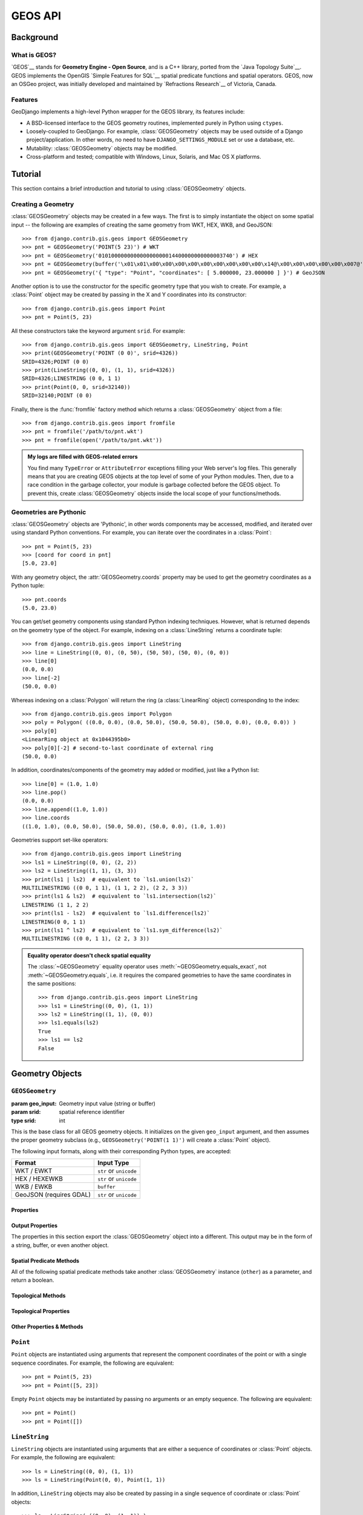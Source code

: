 ========
GEOS API
========

.. module:: django.contrib.gis.geos
    :synopsis: GeoDjango's high-level interface to the GEOS library.

Background
==========

What is GEOS?
-------------

`GEOS`__ stands for **Geometry Engine - Open Source**,
and is a C++ library, ported from the  `Java Topology Suite`__.  GEOS
implements the OpenGIS `Simple Features for SQL`__ spatial predicate functions
and spatial operators. GEOS, now an OSGeo project, was initially developed and
maintained by `Refractions Research`__ of Victoria, Canada.

__ https://trac.osgeo.org/geos/
__ http://sourceforge.net/projects/jts-topo-suite/
__ http://www.opengeospatial.org/standards/sfs
__ http://www.refractions.net/

Features
--------

GeoDjango implements a high-level Python wrapper for the GEOS library, its
features include:

* A BSD-licensed interface to the GEOS geometry routines, implemented purely
  in Python using ``ctypes``.
* Loosely-coupled to GeoDjango.  For example, :class:`GEOSGeometry` objects
  may be used outside of a Django project/application.  In other words,
  no need to have ``DJANGO_SETTINGS_MODULE`` set or use a database, etc.
* Mutability: :class:`GEOSGeometry` objects may be modified.
* Cross-platform and tested; compatible with Windows, Linux, Solaris, and Mac
  OS X platforms.

.. _geos-tutorial:

Tutorial
========

This section contains a brief introduction and tutorial to using
:class:`GEOSGeometry` objects.

Creating a Geometry
-------------------

:class:`GEOSGeometry` objects may be created in a few ways.  The first is
to simply instantiate the object on some spatial input -- the following
are examples of creating the same geometry from WKT, HEX, WKB, and GeoJSON::

    >>> from django.contrib.gis.geos import GEOSGeometry
    >>> pnt = GEOSGeometry('POINT(5 23)') # WKT
    >>> pnt = GEOSGeometry('010100000000000000000014400000000000003740') # HEX
    >>> pnt = GEOSGeometry(buffer('\x01\x01\x00\x00\x00\x00\x00\x00\x00\x00\x00\x14@\x00\x00\x00\x00\x00\x007@'))
    >>> pnt = GEOSGeometry('{ "type": "Point", "coordinates": [ 5.000000, 23.000000 ] }') # GeoJSON

Another option is to use the constructor for the specific geometry type
that you wish to create.  For example, a :class:`Point` object may be
created by passing in the X and Y coordinates into its constructor::

    >>> from django.contrib.gis.geos import Point
    >>> pnt = Point(5, 23)

All these constructors take the keyword argument ``srid``. For example::

    >>> from django.contrib.gis.geos import GEOSGeometry, LineString, Point
    >>> print(GEOSGeometry('POINT (0 0)', srid=4326))
    SRID=4326;POINT (0 0)
    >>> print(LineString((0, 0), (1, 1), srid=4326))
    SRID=4326;LINESTRING (0 0, 1 1)
    >>> print(Point(0, 0, srid=32140))
    SRID=32140;POINT (0 0)

Finally, there is the :func:`fromfile` factory method which returns a
:class:`GEOSGeometry` object from a file::

    >>> from django.contrib.gis.geos import fromfile
    >>> pnt = fromfile('/path/to/pnt.wkt')
    >>> pnt = fromfile(open('/path/to/pnt.wkt'))

.. _geos-exceptions-in-logfile:

.. admonition:: My logs are filled with GEOS-related errors

    You find many ``TypeError`` or ``AttributeError`` exceptions filling your
    Web server's log files. This generally means that you are creating GEOS
    objects at the top level of some of your Python modules. Then, due to a race
    condition in the garbage collector, your module is garbage collected before
    the GEOS object. To prevent this, create :class:`GEOSGeometry` objects
    inside the local scope of your functions/methods.

Geometries are Pythonic
-----------------------
:class:`GEOSGeometry` objects are 'Pythonic', in other words components may
be accessed, modified, and iterated over using standard Python conventions.
For example, you can iterate over the coordinates in a :class:`Point`::

    >>> pnt = Point(5, 23)
    >>> [coord for coord in pnt]
    [5.0, 23.0]

With any geometry object, the :attr:`GEOSGeometry.coords` property
may be used to get the geometry coordinates as a Python tuple::

    >>> pnt.coords
    (5.0, 23.0)

You can get/set geometry components using standard Python indexing
techniques.  However, what is returned depends on the geometry type
of the object.  For example, indexing on a :class:`LineString`
returns a coordinate tuple::

    >>> from django.contrib.gis.geos import LineString
    >>> line = LineString((0, 0), (0, 50), (50, 50), (50, 0), (0, 0))
    >>> line[0]
    (0.0, 0.0)
    >>> line[-2]
    (50.0, 0.0)

Whereas indexing on a :class:`Polygon` will return the ring
(a :class:`LinearRing` object) corresponding to the index::

    >>> from django.contrib.gis.geos import Polygon
    >>> poly = Polygon( ((0.0, 0.0), (0.0, 50.0), (50.0, 50.0), (50.0, 0.0), (0.0, 0.0)) )
    >>> poly[0]
    <LinearRing object at 0x1044395b0>
    >>> poly[0][-2] # second-to-last coordinate of external ring
    (50.0, 0.0)

In addition, coordinates/components of the geometry may added or modified,
just like a Python list::

    >>> line[0] = (1.0, 1.0)
    >>> line.pop()
    (0.0, 0.0)
    >>> line.append((1.0, 1.0))
    >>> line.coords
    ((1.0, 1.0), (0.0, 50.0), (50.0, 50.0), (50.0, 0.0), (1.0, 1.0))

Geometries support set-like operators::

    >>> from django.contrib.gis.geos import LineString
    >>> ls1 = LineString((0, 0), (2, 2))
    >>> ls2 = LineString((1, 1), (3, 3))
    >>> print(ls1 | ls2)  # equivalent to `ls1.union(ls2)`
    MULTILINESTRING ((0 0, 1 1), (1 1, 2 2), (2 2, 3 3))
    >>> print(ls1 & ls2)  # equivalent to `ls1.intersection(ls2)`
    LINESTRING (1 1, 2 2)
    >>> print(ls1 - ls2)  # equivalent to `ls1.difference(ls2)`
    LINESTRING(0 0, 1 1)
    >>> print(ls1 ^ ls2)  # equivalent to `ls1.sym_difference(ls2)`
    MULTILINESTRING ((0 0, 1 1), (2 2, 3 3))

.. admonition:: Equality operator doesn't check spatial equality

    The :class:`~GEOSGeometry` equality operator uses
    :meth:`~GEOSGeometry.equals_exact`, not :meth:`~GEOSGeometry.equals`, i.e.
    it requires the compared geometries to have the same coordinates in the
    same positions::

        >>> from django.contrib.gis.geos import LineString
        >>> ls1 = LineString((0, 0), (1, 1))
        >>> ls2 = LineString((1, 1), (0, 0))
        >>> ls1.equals(ls2)
        True
        >>> ls1 == ls2
        False

Geometry Objects
================

``GEOSGeometry``
----------------

.. class:: GEOSGeometry(geo_input, srid=None)

    :param geo_input: Geometry input value (string or buffer)
    :param srid: spatial reference identifier
    :type srid: int

This is the base class for all GEOS geometry objects.  It initializes on the
given ``geo_input`` argument, and then assumes the proper geometry subclass
(e.g., ``GEOSGeometry('POINT(1 1)')`` will create a :class:`Point` object).

The following input formats, along with their corresponding Python types,
are accepted:

=======================  ======================
Format                   Input Type
=======================  ======================
WKT / EWKT               ``str`` or ``unicode``
HEX / HEXEWKB            ``str`` or ``unicode``
WKB / EWKB               ``buffer``
GeoJSON (requires GDAL)  ``str`` or ``unicode``
=======================  ======================

Properties
~~~~~~~~~~

.. attribute:: GEOSGeometry.coords

    Returns the coordinates of the geometry as a tuple.

.. attribute:: GEOSGeometry.dims

    Returns the dimension of the geometry:

    * ``0`` for :class:`Point`\s and :class:`MultiPoint`\s
    * ``1`` for :class:`LineString`\s and :class:`MultiLineString`\s
    * ``2`` for :class:`Polygon`\s and :class:`MultiPolygon`\s
    * ``-1`` for empty :class:`GeometryCollection`\s
    * the maximum dimension of its elements for non-empty
      :class:`GeometryCollection`\s

.. attribute:: GEOSGeometry.empty

    Returns whether or not the set of points in the geometry is empty.

.. attribute:: GEOSGeometry.geom_type

    Returns a string corresponding to the type of geometry.  For example::

        >>> pnt = GEOSGeometry('POINT(5 23)')
        >>> pnt.geom_type
        'Point'

.. attribute:: GEOSGeometry.geom_typeid

    Returns the GEOS geometry type identification number.  The following table
    shows the value for each geometry type:

    ===========================  ========
    Geometry                     ID
    ===========================  ========
    :class:`Point`               0
    :class:`LineString`          1
    :class:`LinearRing`          2
    :class:`Polygon`             3
    :class:`MultiPoint`          4
    :class:`MultiLineString`     5
    :class:`MultiPolygon`        6
    :class:`GeometryCollection`  7
    ===========================  ========

.. attribute:: GEOSGeometry.num_coords

    Returns the number of coordinates in the geometry.

.. attribute:: GEOSGeometry.num_geom

    Returns the number of geometries in this geometry.  In other words, will
    return 1 on anything but geometry collections.

.. attribute:: GEOSGeometry.hasz

    Returns a boolean indicating whether the geometry is three-dimensional.

.. attribute:: GEOSGeometry.ring

    Returns a boolean indicating whether the geometry is a ``LinearRing``.

.. attribute:: GEOSGeometry.simple

    Returns a boolean indicating whether the geometry is 'simple'. A geometry
    is simple if and only if it does not intersect itself (except at boundary
    points).  For example, a :class:`LineString` object is not simple if it
    intersects itself. Thus, :class:`LinearRing` and :class:`Polygon` objects
    are always simple because they do cannot intersect themselves, by
    definition.

.. attribute:: GEOSGeometry.valid

    Returns a boolean indicating whether the geometry is valid.

.. attribute:: GEOSGeometry.valid_reason

    Returns a string describing the reason why a geometry is invalid.

.. attribute:: GEOSGeometry.srid

    Property that may be used to retrieve or set the SRID associated with the
    geometry.  For example::

        >>> pnt = Point(5, 23)
        >>> print(pnt.srid)
        None
        >>> pnt.srid = 4326
        >>> pnt.srid
        4326

Output Properties
~~~~~~~~~~~~~~~~~

The properties in this section export the :class:`GEOSGeometry` object into
a different.  This output may be in the form of a string, buffer, or even
another object.

.. attribute:: GEOSGeometry.ewkt

    Returns the "extended" Well-Known Text of the geometry.  This representation
    is specific to PostGIS and is a superset of the OGC WKT standard. [#fnogc]_
    Essentially the SRID is prepended to the WKT representation, for example
    ``SRID=4326;POINT(5 23)``.

    .. note::

        The output from this property does not include the 3dm, 3dz, and 4d
        information that PostGIS supports in its EWKT representations.

.. attribute:: GEOSGeometry.hex

    Returns the WKB of this Geometry in hexadecimal form.  Please note
    that the SRID value is not included in this representation
    because it is not a part of the OGC specification (use the
    :attr:`GEOSGeometry.hexewkb` property instead).

.. attribute:: GEOSGeometry.hexewkb

    Returns the EWKB of this Geometry in hexadecimal form.  This is an
    extension of the WKB specification that includes the SRID value
    that are a part of this geometry.

.. attribute:: GEOSGeometry.json

    Returns the GeoJSON representation of the geometry. Note that the result is
    not a complete GeoJSON structure but only the ``geometry`` key content of a
    GeoJSON structure. See also :doc:`/ref/contrib/gis/serializers`.

.. attribute:: GEOSGeometry.geojson

    Alias for :attr:`GEOSGeometry.json`.

.. attribute:: GEOSGeometry.kml

    Returns a `KML`__ (Keyhole Markup Language) representation of the
    geometry.  This should only be used for geometries with an SRID of
    4326 (WGS84), but this restriction is not enforced.

.. attribute:: GEOSGeometry.ogr

    Returns an :class:`~django.contrib.gis.gdal.OGRGeometry` object
    corresponding to the GEOS geometry.

    .. note::

        Requires GDAL.

.. _wkb:

.. attribute:: GEOSGeometry.wkb

    Returns the WKB (Well-Known Binary) representation of this Geometry
    as a Python buffer.  SRID value is not included, use the
    :attr:`GEOSGeometry.ewkb` property instead.

.. _ewkb:

.. attribute:: GEOSGeometry.ewkb

    Return the EWKB representation of this Geometry as a Python buffer.
    This is an extension of the WKB specification that includes any SRID
    value that are a part of this geometry.

.. attribute:: GEOSGeometry.wkt

    Returns the Well-Known Text of the geometry (an OGC standard).

    .. versionchanged:: 1.10

        Non-significant zeros are stripped from the output.

__ https://developers.google.com/kml/documentation/

Spatial Predicate Methods
~~~~~~~~~~~~~~~~~~~~~~~~~

All of the following spatial predicate methods take another
:class:`GEOSGeometry` instance (``other``) as a parameter, and
return a boolean.

.. method:: GEOSGeometry.contains(other)

    Returns ``True`` if :meth:`other.within(this) <GEOSGeometry.within>` returns
    ``True``.

.. method:: GEOSGeometry.covers(other)

    .. versionadded:: 1.10

    Returns ``True`` if this geometry covers the specified geometry.

    The ``covers`` predicate has the following equivalent definitions:

    * Every point of the other geometry is a point of this geometry.
    * The DE-9IM Intersection Matrix for the two geometries is
      ``T*****FF*``, ``*T****FF*``, ``***T**FF*``, or ``****T*FF*``.

    If either geometry is empty, returns ``False``.

    This predicate is similar to :meth:`GEOSGeometry.contains`, but is more
    inclusive (i.e. returns ``True`` for more cases). In particular, unlike
    :meth:`~GEOSGeometry.contains` it does not distinguish between points in the
    boundary and in the interior of geometries. For most situations,
    ``covers()`` should be preferred to :meth:`~GEOSGeometry.contains`. As an
    added benefit, ``covers()`` is more amenable to optimization and hence
    should outperform :meth:`~GEOSGeometry.contains`.

.. method:: GEOSGeometry.crosses(other)

    Returns ``True`` if the DE-9IM intersection matrix for the two Geometries
    is ``T*T******`` (for a point and a curve,a point and an area or a line
    and an area) ``0********`` (for two curves).

.. method:: GEOSGeometry.disjoint(other)

    Returns ``True`` if the DE-9IM intersection matrix for the two geometries
    is ``FF*FF****``.

.. method:: GEOSGeometry.equals(other)

    Returns ``True`` if the DE-9IM intersection matrix for the two geometries
    is ``T*F**FFF*``.

.. method:: GEOSGeometry.equals_exact(other, tolerance=0)

    Returns true if the two geometries are exactly equal, up to a
    specified tolerance.  The ``tolerance`` value should be a floating
    point number representing the error tolerance in the comparison, e.g.,
    ``poly1.equals_exact(poly2, 0.001)`` will compare equality to within
    one thousandth of a unit.

.. method:: GEOSGeometry.intersects(other)

    Returns ``True`` if :meth:`GEOSGeometry.disjoint` is ``False``.

.. method:: GEOSGeometry.overlaps(other)

    Returns true if the DE-9IM intersection matrix for the two geometries
    is ``T*T***T**`` (for two points or two surfaces) ``1*T***T**``
    (for two curves).

.. method:: GEOSGeometry.relate_pattern(other, pattern)

    Returns ``True`` if the elements in the DE-9IM intersection matrix
    for this geometry and the other matches the given ``pattern`` --
    a string of nine characters from the alphabet: {``T``, ``F``, ``*``, ``0``}.

.. method:: GEOSGeometry.touches(other)

    Returns ``True`` if the DE-9IM intersection matrix for the two geometries
    is ``FT*******``, ``F**T*****`` or ``F***T****``.

.. method:: GEOSGeometry.within(other)

    Returns ``True`` if the DE-9IM intersection matrix for the two geometries
    is ``T*F**F***``.

Topological Methods
~~~~~~~~~~~~~~~~~~~

.. method:: GEOSGeometry.buffer(width, quadsegs=8)

    Returns a :class:`GEOSGeometry` that represents all points whose distance
    from this geometry is less than or equal to the given ``width``. The
    optional ``quadsegs`` keyword sets the number of segments used to
    approximate a quarter circle (defaults is 8).

.. method:: GEOSGeometry.difference(other)

    Returns a :class:`GEOSGeometry` representing the points making up this
    geometry that do not make up other.

.. method:: GEOSGeometry.interpolate(distance)
.. method:: GEOSGeometry.interpolate_normalized(distance)

    Given a distance (float), returns the point (or closest point) within the
    geometry (:class:`LineString` or :class:`MultiLineString`) at that distance.
    The normalized version takes the distance as a float between 0 (origin) and
    1 (endpoint).

    Reverse of :meth:`GEOSGeometry.project`.

.. method:: GEOSGeometry.intersection(other)

    Returns a :class:`GEOSGeometry` representing the points shared by this
    geometry and other.

.. method:: GEOSGeometry.project(point)
.. method:: GEOSGeometry.project_normalized(point)

    Returns the distance (float) from the origin of the geometry
    (:class:`LineString` or :class:`MultiLineString`) to the point projected on
    the geometry (that is to a point of the line the closest to the given
    point). The normalized version returns the distance as a float between 0
    (origin) and 1 (endpoint).

    Reverse of :meth:`GEOSGeometry.interpolate`.

.. method:: GEOSGeometry.relate(other)

    Returns the DE-9IM intersection matrix (a string) representing the
    topological relationship between this geometry and the other.

.. method:: GEOSGeometry.simplify(tolerance=0.0, preserve_topology=False)

    Returns a new :class:`GEOSGeometry`, simplified to the specified tolerance
    using the Douglas-Peucker algorithm. A higher tolerance value implies
    fewer points in the output. If no tolerance is provided, it defaults to 0.

    By default, this function does not preserve topology. For example,
    :class:`Polygon` objects can be split, be collapsed into lines, or
    disappear. :class:`Polygon` holes can be created or disappear, and lines may
    cross. By specifying ``preserve_topology=True``, the result will have the
    same dimension and number of components as the input; this is significantly
    slower, however.

.. method:: GEOSGeometry.sym_difference(other)

    Returns a :class:`GEOSGeometry` combining the points in this geometry
    not in other, and the points in other not in this geometry.

.. method:: GEOSGeometry.union(other)

    Returns a :class:`GEOSGeometry` representing all the points in this
    geometry and the other.

Topological Properties
~~~~~~~~~~~~~~~~~~~~~~

.. attribute:: GEOSGeometry.boundary

    Returns the boundary as a newly allocated Geometry object.

.. attribute:: GEOSGeometry.centroid

    Returns a :class:`Point` object representing the geometric center of
    the geometry.  The point is not guaranteed to be on the interior
    of the geometry.

.. attribute:: GEOSGeometry.convex_hull

    Returns the smallest :class:`Polygon` that contains all the points in
    the geometry.

.. attribute:: GEOSGeometry.envelope

    Returns a :class:`Polygon` that represents the bounding envelope of
    this geometry. Note that it can also return a :class:`Point` if the input
    geometry is a point.

.. attribute:: GEOSGeometry.point_on_surface

    Computes and returns a :class:`Point` guaranteed to be on the interior
    of this geometry.

.. attribute:: GEOSGeometry.unary_union

    .. versionadded:: 1.10

    Computes the union of all the elements of this geometry.

    The result obeys the following contract:

    * Unioning a set of :class:`LineString`\s has the effect of fully noding and
      dissolving the linework.

    * Unioning a set of :class:`Polygon`\s will always return a :class:`Polygon`
      or :class:`MultiPolygon` geometry (unlike :meth:`GEOSGeometry.union`,
      which may return geometries of lower dimension if a topology collapse
      occurs).

Other Properties & Methods
~~~~~~~~~~~~~~~~~~~~~~~~~~

.. attribute:: GEOSGeometry.area

    This property returns the area of the Geometry.

.. attribute:: GEOSGeometry.extent

    This property returns the extent of this geometry as a 4-tuple,
    consisting of ``(xmin, ymin, xmax, ymax)``.

.. method:: GEOSGeometry.clone()

    This method returns a :class:`GEOSGeometry` that is a clone of the original.

.. method:: GEOSGeometry.distance(geom)

    Returns the distance between the closest points on this geometry and the
    given ``geom`` (another :class:`GEOSGeometry` object).

    .. note::

        GEOS distance calculations are  linear -- in other words, GEOS does not
        perform a spherical calculation even if the SRID specifies a geographic
        coordinate system.

.. attribute:: GEOSGeometry.length

    Returns the length of this geometry (e.g., 0 for a :class:`Point`,
    the length of a :class:`LineString`, or the circumference of
    a :class:`Polygon`).

.. attribute:: GEOSGeometry.prepared

    Returns a GEOS ``PreparedGeometry`` for the contents of this geometry.
    ``PreparedGeometry`` objects are optimized for the contains, intersects,
    covers, crosses, disjoint, overlaps, touches and within operations. Refer to
    the :ref:`prepared-geometries` documentation for more information.

.. attribute:: GEOSGeometry.srs

    Returns a :class:`~django.contrib.gis.gdal.SpatialReference` object
    corresponding to the SRID of the geometry or ``None``.

    .. note::

        Requires GDAL.

.. method:: GEOSGeometry.transform(ct, clone=False)

    Transforms the geometry according to the given coordinate transformation
    parameter (``ct``), which may be an integer SRID, spatial reference WKT
    string, a PROJ.4 string, a
    :class:`~django.contrib.gis.gdal.SpatialReference` object, or a
    :class:`~django.contrib.gis.gdal.CoordTransform` object. By default, the
    geometry is transformed in-place and nothing is returned. However if the
    ``clone`` keyword is set, then the geometry is not modified and a
    transformed clone of the geometry is returned instead.

    .. note::

        Requires GDAL. Raises :class:`~django.contrib.gis.geos.GEOSException` if
        GDAL is not available or if the geometry's SRID is ``None`` or less than
        0. It doesn't impose any constraints on the geometry's SRID if called
        with a :class:`~django.contrib.gis.gdal.CoordTransform` object.

        .. versionchanged:: 1.10

            In previous versions, it required the geometry's SRID to be a
            positive integer even if it was called with a
            :class:`~django.contrib.gis.gdal.CoordTransform` object.

``Point``
---------

.. class:: Point(x=None, y=None, z=None, srid=None)

    ``Point`` objects are instantiated using arguments that represent the
    component coordinates of the point or with a single sequence coordinates.
    For example, the following are equivalent::

        >>> pnt = Point(5, 23)
        >>> pnt = Point([5, 23])

    Empty ``Point`` objects may be instantiated by passing no arguments or an
    empty sequence. The following are equivalent::

        >>> pnt = Point()
        >>> pnt = Point([])

    .. versionchanged:: 1.10

        In previous versions, an empty ``Point`` couldn't be instantiated.

``LineString``
--------------

.. class:: LineString(*args, **kwargs)

    ``LineString`` objects are instantiated using arguments that are either a
    sequence of coordinates or :class:`Point` objects. For example, the
    following are equivalent::

        >>> ls = LineString((0, 0), (1, 1))
        >>> ls = LineString(Point(0, 0), Point(1, 1))

    In addition, ``LineString`` objects may also be created by passing in a
    single sequence of coordinate or :class:`Point` objects::

        >>> ls = LineString( ((0, 0), (1, 1)) )
        >>> ls = LineString( [Point(0, 0), Point(1, 1)] )

    Empty ``LineString`` objects may be instantiated by passing no arguments
    or an empty sequence. The following are equivalent::

        >>> ls = LineString()
        >>> ls = LineString([])

    .. versionchanged:: 1.10

        In previous versions, an empty ``LineString`` couldn't be instantiated.

    .. attribute:: closed

        .. versionadded:: 1.10

        Returns whether or not this ``LineString`` is closed.

``LinearRing``
--------------

.. class:: LinearRing(*args, **kwargs)

    ``LinearRing`` objects are constructed in the exact same way as
    :class:`LineString` objects, however the coordinates must be *closed*, in
    other words, the first coordinates must be the same as the last
    coordinates. For example::

        >>> ls = LinearRing((0, 0), (0, 1), (1, 1), (0, 0))

    Notice that ``(0, 0)`` is the first and last coordinate -- if they were not
    equal, an error would be raised.

``Polygon``
-----------

.. class:: Polygon(*args, **kwargs)

    ``Polygon`` objects may be instantiated by passing in parameters that
    represent the rings of the polygon.  The parameters must either be
    :class:`LinearRing` instances, or a sequence that may be used to construct a
    :class:`LinearRing`::

        >>> ext_coords = ((0, 0), (0, 1), (1, 1), (1, 0), (0, 0))
        >>> int_coords = ((0.4, 0.4), (0.4, 0.6), (0.6, 0.6), (0.6, 0.4), (0.4, 0.4))
        >>> poly = Polygon(ext_coords, int_coords)
        >>> poly = Polygon(LinearRing(ext_coords), LinearRing(int_coords))

    .. versionchanged:: 1.10

        In previous versions, an empty ``Polygon`` couldn't be instantiated.

    .. classmethod:: from_bbox(bbox)

        Returns a polygon object from the given bounding-box, a 4-tuple
        comprising ``(xmin, ymin, xmax, ymax)``.

    .. attribute:: num_interior_rings

        Returns the number of interior rings in this geometry.

.. admonition:: Comparing Polygons

    Note that it is possible to compare ``Polygon`` objects directly with ``<``
    or ``>``, but as the comparison is made through Polygon's
    :class:`LineString`, it does not mean much (but is consistent and quick).
    You can always force the comparison with the :attr:`~GEOSGeometry.area`
    property::

        >>> if poly_1.area > poly_2.area:
        >>>     pass

Geometry Collections
====================

``MultiPoint``
--------------

.. class:: MultiPoint(*args, **kwargs)

    ``MultiPoint`` objects may be instantiated by passing in :class:`Point`
    objects as arguments, or a single sequence of :class:`Point` objects::

        >>> mp = MultiPoint(Point(0, 0), Point(1, 1))
        >>> mp = MultiPoint( (Point(0, 0), Point(1, 1)) )

    .. versionchanged:: 1.10

        In previous versions, an empty ``MultiPoint`` couldn't be instantiated.

``MultiLineString``
-------------------

.. class:: MultiLineString(*args, **kwargs)

    ``MultiLineString`` objects may be instantiated by passing in
    :class:`LineString` objects as arguments, or a single sequence of
    :class:`LineString` objects::

        >>> ls1 = LineString((0, 0), (1, 1))
        >>> ls2 = LineString((2, 2), (3, 3))
        >>> mls = MultiLineString(ls1, ls2)
        >>> mls = MultiLineString([ls1, ls2])

    .. versionchanged:: 1.10

        In previous versions, an empty ``MultiLineString`` couldn't be
        instantiated.

    .. attribute:: merged

        Returns a :class:`LineString` representing the line merge of
        all the components in this ``MultiLineString``.

    .. attribute:: closed

        .. versionadded:: 1.10

        Returns ``True`` if and only if all elements are closed. Requires GEOS 3.5.

``MultiPolygon``
----------------

.. class:: MultiPolygon(*args, **kwargs)

    ``MultiPolygon`` objects may be instantiated by passing :class:`Polygon`
    objects as arguments, or a single sequence of :class:`Polygon` objects::

        >>> p1 = Polygon( ((0, 0), (0, 1), (1, 1), (0, 0)) )
        >>> p2 = Polygon( ((1, 1), (1, 2), (2, 2), (1, 1)) )
        >>> mp = MultiPolygon(p1, p2)
        >>> mp = MultiPolygon([p1, p2])

    .. versionchanged:: 1.10

        In previous versions, an empty ``MultiPolygon`` couldn't be
        instantiated.

    .. attribute:: cascaded_union

        .. deprecated:: 1.10

            Use the :attr:`GEOSGeometry.unary_union` property instead.

        Returns a :class:`Polygon` that is the union of all of the component
        polygons in this collection.  The algorithm employed is significantly
        more efficient (faster) than trying to union the geometries together
        individually. [#fncascadedunion]_

``GeometryCollection``
----------------------

.. class:: GeometryCollection(*args, **kwargs)

    ``GeometryCollection`` objects may be instantiated by passing in other
    :class:`GEOSGeometry` as arguments, or a single sequence of
    :class:`GEOSGeometry` objects::

        >>> poly = Polygon( ((0, 0), (0, 1), (1, 1), (0, 0)) )
        >>> gc = GeometryCollection(Point(0, 0), MultiPoint(Point(0, 0), Point(1, 1)), poly)
        >>> gc = GeometryCollection((Point(0, 0), MultiPoint(Point(0, 0), Point(1, 1)), poly))

    .. versionchanged:: 1.10

        In previous versions, an empty ``GeometryCollection`` couldn't be
        instantiated.

.. _prepared-geometries:

Prepared Geometries
===================

In order to obtain a prepared geometry, just access the
:attr:`GEOSGeometry.prepared` property.  Once you have a
``PreparedGeometry`` instance its spatial predicate methods, listed below,
may be used with other ``GEOSGeometry`` objects.  An operation with a prepared
geometry can be orders of magnitude faster -- the more complex the geometry
that is prepared, the larger the speedup in the operation.  For more information,
please consult the `GEOS wiki page on prepared geometries <https://trac.osgeo.org/geos/wiki/PreparedGeometry>`_.

For example::

    >>> from django.contrib.gis.geos import Point, Polygon
    >>> poly = Polygon.from_bbox((0, 0, 5, 5))
    >>> prep_poly = poly.prepared
    >>> prep_poly.contains(Point(2.5, 2.5))
    True

``PreparedGeometry``
--------------------

.. class:: PreparedGeometry

    All methods on ``PreparedGeometry`` take an ``other`` argument, which
    must be a :class:`GEOSGeometry` instance.

    .. method:: contains(other)

    .. method:: contains_properly(other)

    .. method:: covers(other)

    .. method:: crosses(other)

    .. method:: disjoint(other)

    .. method:: intersects(other)

    .. method:: overlaps(other)

    .. method:: touches(other)

    .. method:: within(other)

Geometry Factories
==================

.. function:: fromfile(file_h)

    :param file_h: input file that contains spatial data
    :type file_h: a Python ``file`` object or a string path to the file
    :rtype: a :class:`GEOSGeometry` corresponding to the spatial data in the file

    Example::

        >>> from django.contrib.gis.geos import fromfile
        >>> g = fromfile('/home/bob/geom.wkt')

.. function:: fromstr(string, srid=None)

    :param string: string that contains spatial data
    :type string: string
    :param srid: spatial reference identifier
    :type srid: int
    :rtype: a :class:`GEOSGeometry` corresponding to the spatial data in the string

    ``fromstr(string, srid)`` is equivalent to
    :class:`GEOSGeometry(string, srid) <GEOSGeometry>`.

    Example::

        >>> from django.contrib.gis.geos import fromstr
        >>> pnt = fromstr('POINT(-90.5 29.5)', srid=4326)

I/O Objects
===========

Reader Objects
--------------

The reader I/O classes simply return a :class:`GEOSGeometry` instance from the
WKB and/or WKT input given to their ``read(geom)`` method.

.. class:: WKBReader

    Example::

        >>> from django.contrib.gis.geos import WKBReader
        >>> wkb_r = WKBReader()
        >>> wkb_r.read('0101000000000000000000F03F000000000000F03F')
        <Point object at 0x103a88910>

.. class:: WKTReader

    Example::

        >>> from django.contrib.gis.geos import WKTReader
        >>> wkt_r = WKTReader()
        >>> wkt_r.read('POINT(1 1)')
        <Point object at 0x103a88b50>

Writer Objects
--------------

All writer objects have a ``write(geom)`` method that returns either the
WKB or WKT of the given geometry.  In addition, :class:`WKBWriter` objects
also have properties that may be used to change the byte order, and or
include the SRID value (in other words, EWKB).

.. class:: WKBWriter(dim=2)

    ``WKBWriter`` provides the most control over its output.  By default it
    returns OGC-compliant WKB when its ``write`` method is called.  However,
    it has properties that allow for the creation of EWKB, a superset of the
    WKB standard that includes additional information. See the
    :attr:`WKBWriter.outdim` documentation for more details about the ``dim``
    argument.

    .. versionchanged:: 1.10

        The ability to pass the ``dim`` argument to the constructor was added.

    .. method:: WKBWriter.write(geom)

    Returns the WKB of the given geometry as a Python ``buffer`` object.
    Example::

        >>> from django.contrib.gis.geos import Point, WKBWriter
        >>> pnt = Point(1, 1)
        >>> wkb_w = WKBWriter()
        >>> wkb_w.write(pnt)
        <read-only buffer for 0x103a898f0, size -1, offset 0 at 0x103a89930>

    .. method:: WKBWriter.write_hex(geom)

    Returns WKB of the geometry in hexadecimal.  Example::

        >>> from django.contrib.gis.geos import Point, WKBWriter
        >>> pnt = Point(1, 1)
        >>> wkb_w = WKBWriter()
        >>> wkb_w.write_hex(pnt)
        '0101000000000000000000F03F000000000000F03F'

    .. attribute:: WKBWriter.byteorder

    This property may be set to change the byte-order of the geometry
    representation.

    =============== =================================================
    Byteorder Value Description
    =============== =================================================
    0               Big Endian (e.g., compatible with RISC systems)
    1               Little Endian (e.g., compatible with x86 systems)
    =============== =================================================

    Example::

        >>> from django.contrib.gis.geos import Point, WKBWriter
        >>> wkb_w = WKBWriter()
        >>> pnt = Point(1, 1)
        >>> wkb_w.write_hex(pnt)
        '0101000000000000000000F03F000000000000F03F'
        >>> wkb_w.byteorder = 0
        '00000000013FF00000000000003FF0000000000000'

    .. attribute:: WKBWriter.outdim

    This property may be set to change the output dimension of the geometry
    representation.  In other words, if you have a 3D geometry then set to 3
    so that the Z value is included in the WKB.

    ============ ===========================
    Outdim Value Description
    ============ ===========================
    2            The default, output 2D WKB.
    3            Output 3D WKB.
    ============ ===========================

    Example::

        >>> from django.contrib.gis.geos import Point, WKBWriter
        >>> wkb_w = WKBWriter()
        >>> wkb_w.outdim
        2
        >>> pnt = Point(1, 1, 1)
        >>> wkb_w.write_hex(pnt) # By default, no Z value included:
        '0101000000000000000000F03F000000000000F03F'
        >>> wkb_w.outdim = 3 # Tell writer to include Z values
        >>> wkb_w.write_hex(pnt)
        '0101000080000000000000F03F000000000000F03F000000000000F03F'

    .. attribute:: WKBWriter.srid

    Set this property with a boolean to indicate whether the SRID of the
    geometry should be included with the WKB representation.  Example::

        >>> from django.contrib.gis.geos import Point, WKBWriter
        >>> wkb_w = WKBWriter()
        >>> pnt = Point(1, 1, srid=4326)
        >>> wkb_w.write_hex(pnt) # By default, no SRID included:
        '0101000000000000000000F03F000000000000F03F'
        >>> wkb_w.srid = True # Tell writer to include SRID
        >>> wkb_w.write_hex(pnt)
        '0101000020E6100000000000000000F03F000000000000F03F'

.. class:: WKTWriter(dim=2, trim=False, precision=None)

    This class allows outputting the WKT representation of a geometry. See the
    :attr:`WKBWriter.outdim`, :attr:`trim`, and :attr:`precision` attributes for
    details about the constructor arguments.

    .. versionchanged:: 1.10

        The ability to pass the ``dim``, ``trim``, and ``precision`` arguments
        to the constructor was added.

    .. method:: WKTWriter.write(geom)

    Returns the WKT of the given geometry. Example::

        >>> from django.contrib.gis.geos import Point, WKTWriter
        >>> pnt = Point(1, 1)
        >>> wkt_w = WKTWriter()
        >>> wkt_w.write(pnt)
        'POINT (1.0000000000000000 1.0000000000000000)'

    .. attribute:: WKTWriter.outdim

        See :attr:`WKBWriter.outdim`.

    .. attribute:: WKTWriter.trim

    .. versionadded:: 1.10

    This property is used to enable or disable trimming of
    unnecessary decimals.

        >>> from django.contrib.gis.geos import Point, WKTWriter
        >>> pnt = Point(1, 1)
        >>> wkt_w = WKTWriter()
        >>> wkt_w.trim
        False
        >>> wkt_w.write(pnt)
        'POINT (1.0000000000000000 1.0000000000000000)'
        >>> wkt_w.trim = True
        >>> wkt_w.write(pnt)
        'POINT (1 1)'

    .. attribute:: WKTWriter.precision

    .. versionadded:: 1.10

    This property controls the rounding precision of coordinates;
    if set to ``None`` rounding is disabled.

        >>> from django.contrib.gis.geos import Point, WKTWriter
        >>> pnt = Point(1.44, 1.66)
        >>> wkt_w = WKTWriter()
        >>> print(wkt_w.precision)
        None
        >>> wkt_w.write(pnt)
        'POINT (1.4399999999999999 1.6599999999999999)'
        >>> wkt_w.precision = 0
        >>> wkt_w.write(pnt)
        'POINT (1 2)'
        >>> wkt_w.precision = 1
        >>> wkt_w.write(pnt)
        'POINT (1.4 1.7)'

.. rubric:: Footnotes
.. [#fnogc] *See* `PostGIS EWKB, EWKT and Canonical Forms <http://postgis.net/docs/using_postgis_dbmanagement.html#EWKB_EWKT>`_, PostGIS documentation at Ch. 4.1.2.
.. [#fncascadedunion] For more information, read Paul Ramsey's blog post about `(Much) Faster Unions in PostGIS 1.4 <http://blog.cleverelephant.ca/2009/01/must-faster-unions-in-postgis-14.html>`_ and Martin Davis' blog post on `Fast polygon merging in JTS using Cascaded Union <http://lin-ear-th-inking.blogspot.com/2007/11/fast-polygon-merging-in-jts-using.html>`_.

Settings
========

.. setting:: GEOS_LIBRARY_PATH

``GEOS_LIBRARY_PATH``
---------------------

A string specifying the location of the GEOS C library.  Typically,
this setting is only used if the GEOS C library is in a non-standard
location (e.g., ``/home/bob/lib/libgeos_c.so``).

.. note::

    The setting must be the *full* path to the **C** shared library; in
    other words you want to use ``libgeos_c.so``, not ``libgeos.so``.

Exceptions
==========

.. exception:: GEOSException

    The base GEOS exception, indicates a GEOS-related error.

